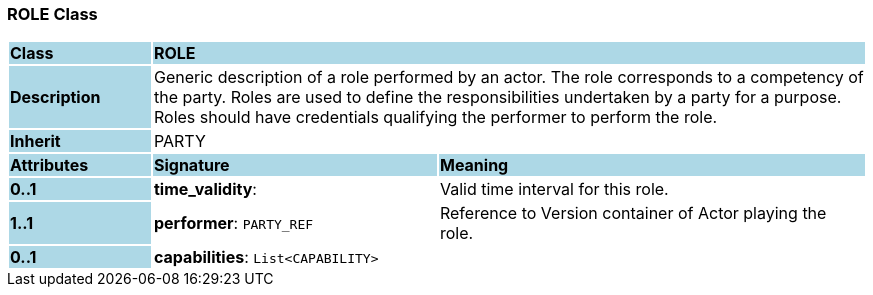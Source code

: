 === ROLE Class

[cols="^1,2,3"]
|===
|*Class*
{set:cellbgcolor:lightblue}
2+^|*ROLE*

|*Description*
{set:cellbgcolor:lightblue}
2+|Generic description of a role performed by an actor. The role corresponds to a competency of the party. Roles are used to define the responsibilities undertaken by a party for a purpose. Roles should have credentials qualifying the performer to perform the role.
{set:cellbgcolor!}

|*Inherit*
{set:cellbgcolor:lightblue}
2+|PARTY
{set:cellbgcolor!}

|*Attributes*
{set:cellbgcolor:lightblue}
^|*Signature*
^|*Meaning*

|*0..1*
{set:cellbgcolor:lightblue}
|*time_validity*: 
{set:cellbgcolor!}
|Valid time interval for this role.

|*1..1*
{set:cellbgcolor:lightblue}
|*performer*: `PARTY_REF`
{set:cellbgcolor!}
|Reference to Version container of Actor playing the role.

|*0..1*
{set:cellbgcolor:lightblue}
|*capabilities*: `List<CAPABILITY>`
{set:cellbgcolor!}
|
|===
